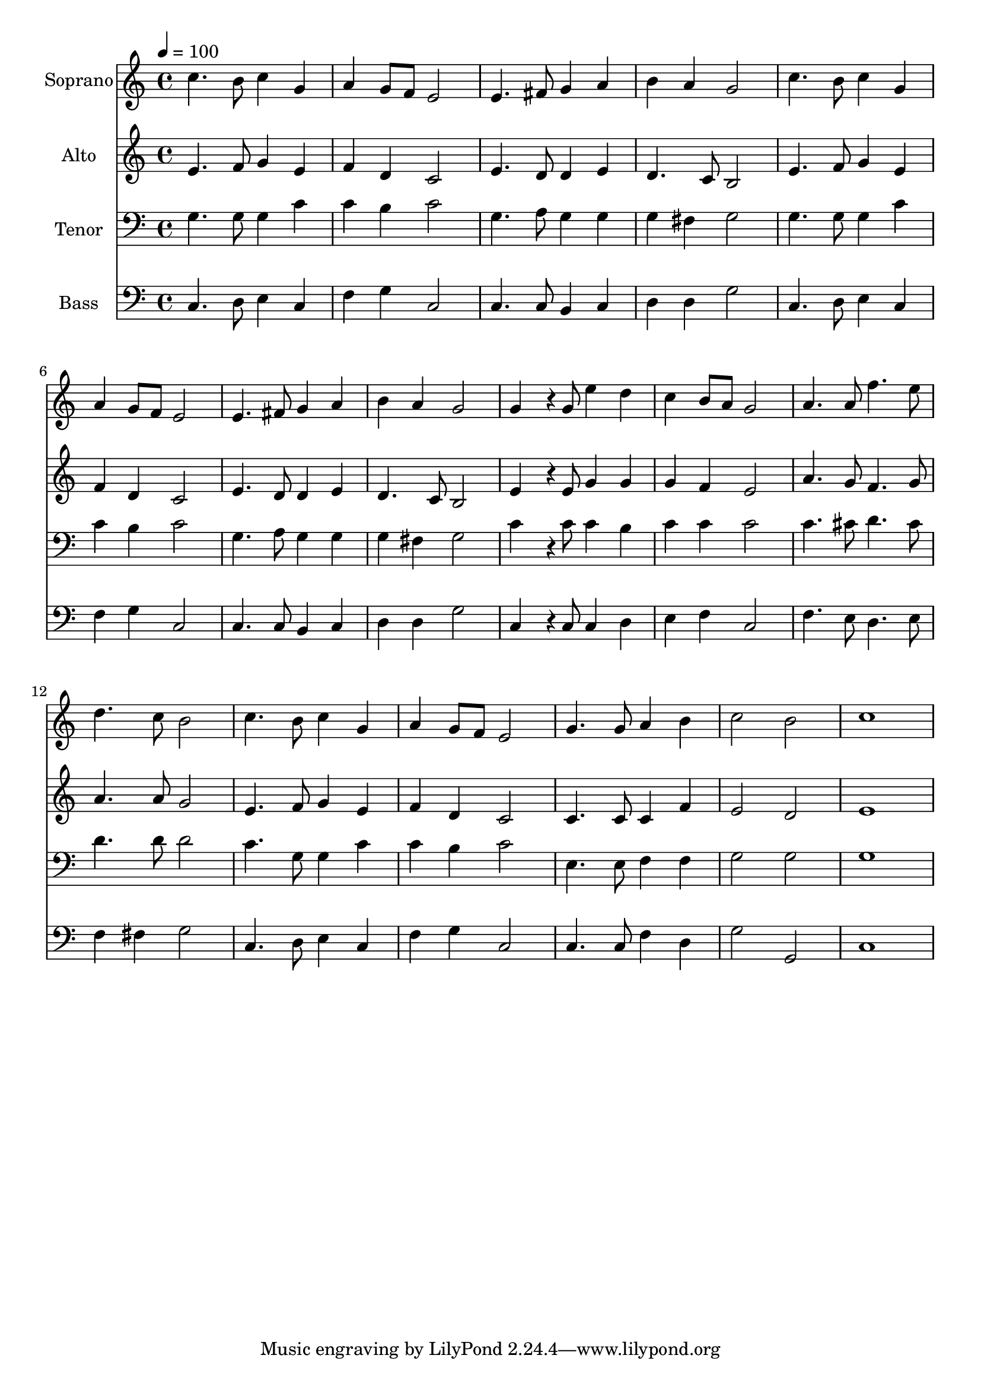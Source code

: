 % Lily was here -- automatically converted by /usr/bin/midi2ly from 16.mid
\version "2.14.0"

\layout {
  \context {
    \Voice
    \remove "Note_heads_engraver"
    \consists "Completion_heads_engraver"
    \remove "Rest_engraver"
    \consists "Completion_rest_engraver"
  }
}

trackAchannelA = {
  
  \time 4/4 
  
  \tempo 4 = 100 
  
}

trackA = <<
  \context Voice = voiceA \trackAchannelA
>>


trackBchannelA = {
  
  \set Staff.instrumentName = "Soprano"
  
  \time 4/4 
  
  \tempo 4 = 100 
  
}

trackBchannelB = \relative c {
  c''4. b8 c4 g 
  | % 2
  a g8 f e2 
  | % 3
  e4. fis8 g4 a 
  | % 4
  b a g2 
  | % 5
  c4. b8 c4 g 
  | % 6
  a g8 f e2 
  | % 7
  e4. fis8 g4 a 
  | % 8
  b a g2 
  | % 9
  g4*115/96 r4*29/96 g8 e'4 d 
  | % 10
  c b8 a g2 
  | % 11
  a4. a8 f'4. e8 
  | % 12
  d4. c8 b2 
  | % 13
  c4. b8 c4 g 
  | % 14
  a g8 f e2 
  | % 15
  g4. g8 a4 b 
  | % 16
  c2 b 
  | % 17
  c1 
  | % 18
  
}

trackB = <<
  \context Voice = voiceA \trackBchannelA
  \context Voice = voiceB \trackBchannelB
>>


trackCchannelA = {
  
  \set Staff.instrumentName = "Alto"
  
  \time 4/4 
  
  \tempo 4 = 100 
  
}

trackCchannelB = \relative c {
  e'4. f8 g4 e 
  | % 2
  f d c2 
  | % 3
  e4. d8 d4 e 
  | % 4
  d4. c8 b2 
  | % 5
  e4. f8 g4 e 
  | % 6
  f d c2 
  | % 7
  e4. d8 d4 e 
  | % 8
  d4. c8 b2 
  | % 9
  e4*115/96 r4*29/96 e8 g4 g 
  | % 10
  g f e2 
  | % 11
  a4. g8 f4. g8 
  | % 12
  a4. a8 g2 
  | % 13
  e4. f8 g4 e 
  | % 14
  f d c2 
  | % 15
  c4. c8 c4 f 
  | % 16
  e2 d 
  | % 17
  e1 
  | % 18
  
}

trackC = <<
  \context Voice = voiceA \trackCchannelA
  \context Voice = voiceB \trackCchannelB
>>


trackDchannelA = {
  
  \set Staff.instrumentName = "Tenor"
  
  \time 4/4 
  
  \tempo 4 = 100 
  
}

trackDchannelB = \relative c {
  g'4. g8 g4 c 
  | % 2
  c b c2 
  | % 3
  g4. a8 g4 g 
  | % 4
  g fis g2 
  | % 5
  g4. g8 g4 c 
  | % 6
  c b c2 
  | % 7
  g4. a8 g4 g 
  | % 8
  g fis g2 
  | % 9
  c4*115/96 r4*29/96 c8 c4 b 
  | % 10
  c c c2 
  | % 11
  c4. cis8 d4. cis8 
  | % 12
  d4. d8 d2 
  | % 13
  c4. g8 g4 c 
  | % 14
  c b c2 
  | % 15
  e,4. e8 f4 f 
  | % 16
  g2 g 
  | % 17
  g1 
  | % 18
  
}

trackD = <<

  \clef bass
  
  \context Voice = voiceA \trackDchannelA
  \context Voice = voiceB \trackDchannelB
>>


trackEchannelA = {
  
  \set Staff.instrumentName = "Bass"
  
  \time 4/4 
  
  \tempo 4 = 100 
  
}

trackEchannelB = \relative c {
  c4. d8 e4 c 
  | % 2
  f g c,2 
  | % 3
  c4. c8 b4 c 
  | % 4
  d d g2 
  | % 5
  c,4. d8 e4 c 
  | % 6
  f g c,2 
  | % 7
  c4. c8 b4 c 
  | % 8
  d d g2 
  | % 9
  c,4*115/96 r4*29/96 c8 c4 d 
  | % 10
  e f c2 
  | % 11
  f4. e8 d4. e8 
  | % 12
  f4 fis g2 
  | % 13
  c,4. d8 e4 c 
  | % 14
  f g c,2 
  | % 15
  c4. c8 f4 d 
  | % 16
  g2 g, 
  | % 17
  c1 
  | % 18
  
}

trackE = <<

  \clef bass
  
  \context Voice = voiceA \trackEchannelA
  \context Voice = voiceB \trackEchannelB
>>


\score {
  <<
    \context Staff=trackB \trackA
    \context Staff=trackB \trackB
    \context Staff=trackC \trackA
    \context Staff=trackC \trackC
    \context Staff=trackD \trackA
    \context Staff=trackD \trackD
    \context Staff=trackE \trackA
    \context Staff=trackE \trackE
  >>
  \layout {}
  \midi {}
}
